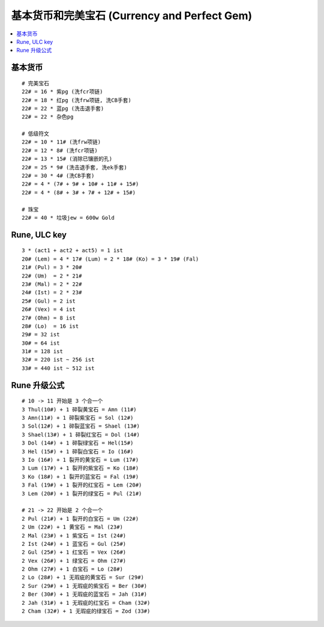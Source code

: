 基本货币和完美宝石 (Currency and Perfect Gem)
===============================================================================

.. contents::
    :depth: 2
    :local:


基本货币
-------------------------------------------------------------------------------
::

    # 完美宝石
    22# = 16 * 紫pg (洗fcr项链)
    22# = 18 * 红pg (洗frw项链, 洗CB手套)
    22# = 22 * 蓝pg (洗击退手套)
    22# = 22 * 杂色pg

    # 低级符文
    22# = 10 * 11# (洗frw项链)
    22# = 12 * 8# (洗fcr项链)
    22# = 13 * 15# (消除已镶嵌的孔)
    22# = 25 * 9# (洗击退手套, 洗ek手套)
    22# = 30 * 4# (洗CB手套)
    22# = 4 * (7# + 9# + 10# + 11# + 15#)
    22# = 4 * (8# + 3# + 7# + 12# + 15#)

    # 珠宝
    22# = 40 * 垃圾jew = 600w Gold



Rune, ULC key
-------------------------------------------------------------------------------
::

    3 * (act1 + act2 + act5) = 1 ist
    20# (Lem) = 4 * 17# (Lum) = 2 * 18# (Ko) = 3 * 19# (Fal)
    21# (Pul) = 3 * 20#
    22# (Um)  = 2 * 21#
    23# (Mal) = 2 * 22#
    24# (Ist) = 2 * 23#
    25# (Gul) = 2 ist
    26# (Vex) = 4 ist
    27# (Ohm) = 8 ist
    28# (Lo)  = 16 ist
    29# = 32 ist
    30# = 64 ist
    31# = 128 ist
    32# = 220 ist ~ 256 ist
    33# = 440 ist ~ 512 ist


Rune 升级公式
-------------------------------------------------------------------------------
::

    # 10 -> 11 开始是 3 个合一个
    3 Thul(10#) + 1 碎裂黄宝石 = Amn (11#)
    3 Amn(11#) + 1 碎裂紫宝石 = Sol (12#)
    3 Sol(12#) + 1 碎裂蓝宝石 = Shael (13#)
    3 Shael(13#) + 1 碎裂红宝石 = Dol (14#)
    3 Dol (14#) + 1 碎裂绿宝石 = Hel(15#)
    3 Hel (15#) + 1 碎裂白宝石 = Io (16#)
    3 Io (16#) + 1 裂开的黄宝石 = Lum (17#)
    3 Lum (17#) + 1 裂开的紫宝石 = Ko (18#)
    3 Ko (18#) + 1 裂开的蓝宝石 = Fal (19#)
    3 Fal (19#) + 1 裂开的红宝石 = Lem (20#)
    3 Lem (20#) + 1 裂开的绿宝石 = Pul (21#)

    # 21 -> 22 开始是 2 个合一个
    2 Pul (21#) + 1 裂开的白宝石 = Um (22#)
    2 Um (22#) + 1 黄宝石 = Mal (23#)
    2 Mal (23#) + 1 紫宝石 = Ist (24#)
    2 Ist (24#) + 1 蓝宝石 = Gul (25#)
    2 Gul (25#) + 1 红宝石 = Vex (26#)
    2 Vex (26#) + 1 绿宝石 = Ohm (27#)
    2 Ohm (27#) + 1 白宝石 = Lo (28#)
    2 Lo (28#) + 1 无瑕疵的黄宝石 = Sur (29#)
    2 Sur (29#) + 1 无瑕疵的紫宝石 = Ber (30#)
    2 Ber (30#) + 1 无瑕疵的蓝宝石 = Jah (31#)
    2 Jah (31#) + 1 无瑕疵的红宝石 = Cham (32#)
    2 Cham (32#) + 1 无瑕疵的绿宝石 = Zod (33#)
